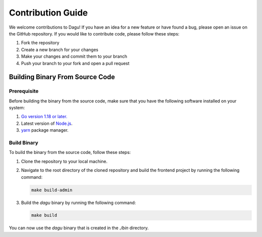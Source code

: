 Contribution Guide
===================

We welcome contributions to Dagu! If you have an idea for a new feature or have found a bug, please open an issue on the GitHub repository. If you would like to contribute code, please follow these steps:

1. Fork the repository
2. Create a new branch for your changes
3. Make your changes and commit them to your branch
4. Push your branch to your fork and open a pull request

Building Binary From Source Code
--------------------------------

Prerequisite
~~~~~~~~~~~~

Before building the binary from the source code, make sure that you have the following software installed on your system:

1. `Go version 1.18 or later. <https://go.dev/doc/install>`_
2. Latest version of `Node.js <https://nodejs.org/en/download/>`_.
3. `yarn <https://yarnpkg.com/>`_ package manager.

Build Binary
~~~~~~~~~~~~

To build the binary from the source code, follow these steps:

1. Clone the repository to your local machine.
2. Navigate to the root directory of the cloned repository and build the frontend project by running the following command:

   .. code-block:: sh

      make build-admin

3. Build the `dagu` binary by running the following command:

   .. code-block:: sh

      make build

You can now use the `dagu` binary that is created in the `./bin` directory.